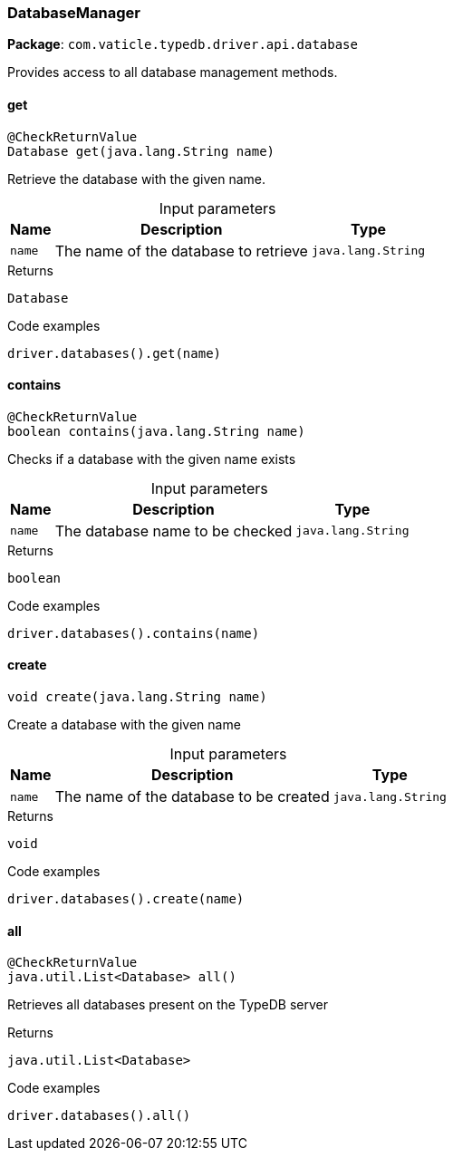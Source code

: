 [#_DatabaseManager]
=== DatabaseManager

*Package*: `com.vaticle.typedb.driver.api.database`

Provides access to all database management methods.

// tag::methods[]
[#_get_java_lang_String]
==== get

[source,java]
----
@CheckReturnValue
Database get​(java.lang.String name)
----

Retrieve the database with the given name. 


[caption=""]
.Input parameters
[cols="~,~,~"]
[options="header"]
|===
|Name |Description |Type
a| `name` a| The name of the database to retrieve a| `java.lang.String` 
|===

.Returns
`Database`

.Code examples
[source,java]
----
driver.databases().get(name)
----

[#_contains_java_lang_String]
==== contains

[source,java]
----
@CheckReturnValue
boolean contains​(java.lang.String name)
----

Checks if a database with the given name exists 


[caption=""]
.Input parameters
[cols="~,~,~"]
[options="header"]
|===
|Name |Description |Type
a| `name` a| The database name to be checked a| `java.lang.String` 
|===

.Returns
`boolean`

.Code examples
[source,java]
----
driver.databases().contains(name)
----

[#_create_java_lang_String]
==== create

[source,java]
----
void create​(java.lang.String name)
----

Create a database with the given name 


[caption=""]
.Input parameters
[cols="~,~,~"]
[options="header"]
|===
|Name |Description |Type
a| `name` a| The name of the database to be created a| `java.lang.String` 
|===

.Returns
`void`

.Code examples
[source,java]
----
driver.databases().create(name)
----

[#_all_]
==== all

[source,java]
----
@CheckReturnValue
java.util.List<Database> all()
----

Retrieves all databases present on the TypeDB server 


.Returns
`java.util.List<Database>`

.Code examples
[source,java]
----
driver.databases().all()
----

// end::methods[]
